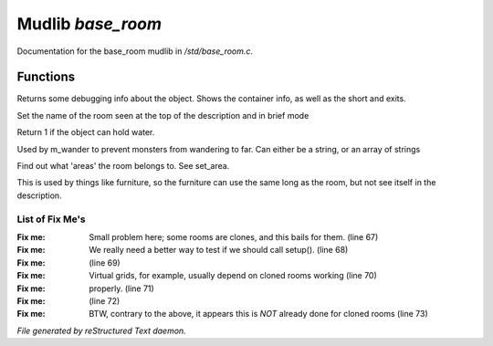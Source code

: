 *******************
Mudlib *base_room*
*******************

Documentation for the base_room mudlib in */std/base_room.c*.

Functions
=========



.. c:function:: string stat_me()

Returns some debugging info about the object.  Shows the container info,
as well as the short and exits.



.. c:function:: void set_brief(string str)

Set the name of the room seen at the top of the description and in brief mode



.. c:function:: int can_hold_water()

Return 1 if the object can hold water.



.. c:function:: void set_area(string *names...)

Used by m_wander to prevent monsters from wandering to far.
Can either be a string, or an array of strings



.. c:function:: string *query_area()

Find out what 'areas' the room belongs to.  See set_area.



.. c:function:: string long_without_object(object o)

This is used by things like furniture, so the furniture can use the
same long as the room, but not see itself in the description.

List of Fix Me's
----------------

:Fix me: Small problem here; some rooms are clones, and this bails for them. (line 67)
:Fix me: We really need a better way to test if we should call setup(). (line 68)
:Fix me:  (line 69)
:Fix me: Virtual grids, for example, usually depend on cloned rooms working (line 70)
:Fix me: properly. (line 71)
:Fix me:  (line 72)
:Fix me: BTW, contrary to the above, it appears this is *NOT* already done for cloned rooms (line 73)

*File generated by reStructured Text daemon.*
